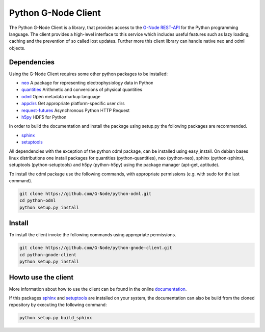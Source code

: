 ====================
Python G-Node Client
====================

The Python G-Node Client is a library, that provides access to the `G-Node REST-API`_
for the Python programming language.
The client provides a high-level interface to this service which includes useful features such as
lazy loading, caching and the prevention of so called lost updates.
Further more this client library can handle native neo and odml objects.


Dependencies
============

Using the G-Node Client requires some other python packages to be installed:

- neo_ A package for representing electrophysiology data in Python
- quantities_ Arithmetic and conversions of physical quantities
- odml_ Open metadata markup language
- appdirs_ Get appropriate platform-specific user dirs
- request-futures_ Asynchronous Python HTTP Request
- h5py_ HDF5 for Python

In order to build the documentation and install the package using setup.py the following
packages are recommended.

- sphinx_
- setuptools_

All dependencies with the exception of the python odml package, can be installed
using easy_install.
On debian bases linux distributions one install packages for quantities (python-quantities),
neo (python-neo), sphinx (python-sphinx), setuptools (python-setuptools) and h5py (python-h5py)
using the package manager (apt-get, aptitude).

To install the odml package use the following commands, with appropriate permissions
(e.g. with sudo for the last command).

.. code-block:: guess

    git clone https://github.com/G-Node/python-odml.git
    cd python-odml
    python setup.py install


Install
=======

To install the client invoke the following commands using appropriate permissions.

.. code-block:: guess

    git clone https://github.com/G-Node/python-gnode-client.git
    cd python-gnode-client
    python setup.py install


Howto use the client
====================

More information about how to use the client can be found in the online documentation_.

If this packages sphinx_ and setuptools_ are installed on your system, the documentation can
also be build from the cloned repository by executing the following command:

.. code-block:: guess

    python setup.py build_sphinx


.. TODO add link to github pages here

.. external references
.. _documentation: http://g-node.github.io/python-gnode-client/
.. _neo: http://neuralensemble.org/neo/
.. _quantities: https://github.com/python-quantities/python-quantities
.. _odml: https://github.com/G-Node/python-odml
.. _appdirs: https://github.com/ActiveState/appdirs
.. _request-futures: https://github.com/ross/requests-futures
.. _h5py: http://www.h5py.org/
.. _G-Node REST-API: http://g-node.github.io/g-node-portal/
.. _sphinx: http://sphinx-doc.org/
.. _setuptools: https://pypi.python.org/pypi/setuptools

